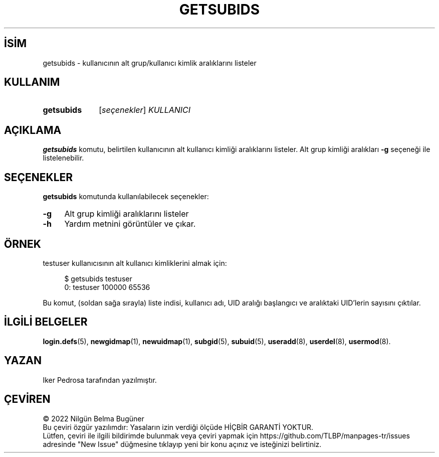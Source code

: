 .ig
 * Bu kılavuz sayfası Türkçe Linux Belgelendirme Projesi (TLBP) tarafından
 * XML belgelerden derlenmiş olup manpages-tr paketinin parçasıdır:
 * https://github.com/TLBP/manpages-tr
 *
 * Özgün Belgenin Lisans ve Telif Hakkı bilgileri:
 *
 * Copyright 2021 Iker Pedrosa
 * All rights reserved.
 *
 * Redistribution and use in source and binary forms, with or without
 * modification, are permitted provided that the following conditions
 * are met:
 * 1. Redistributions of source code must retain the above copyright
 *    notice, this list of conditions and the following disclaimer.
 * 2. Redistributions in binary form must reproduce the above copyright
 *    notice, this list of conditions and the following disclaimer in the
 *    documentation and/or other materials provided with the distribution.
 * 3. Neither the name of Julianne F. Haugh nor the names of its contributors
 *    may be used to endorse or promote products derived from this software
 *    without specific prior written permission.
 *
 * THIS SOFTWARE IS PROVIDED BY JULIE HAUGH AND CONTRIBUTORS ’’AS IS’’ AND
 * ANY EXPRESS OR IMPLIED WARRANTIES, INCLUDING, BUT NOT LIMITED TO, THE
 * IMPLIED WARRANTIES OF MERCHANTABILITY AND FITNESS FOR A PARTICULAR PURPOSE
 * ARE DISCLAIMED.  IN NO EVENT SHALL JULIE HAUGH OR CONTRIBUTORS BE LIABLE
 * FOR ANY DIRECT, INDIRECT, INCIDENTAL, SPECIAL, EXEMPLARY, OR CONSEQUENTIAL
 * DAMAGES (INCLUDING, BUT NOT LIMITED TO, PROCUREMENT OF SUBSTITUTE GOODS
 * OR SERVICES; LOSS OF USE, DATA, OR PROFITS; OR BUSINESS INTERRUPTION)
 * HOWEVER CAUSED AND ON ANY THEORY OF LIABILITY, WHETHER IN CONTRACT, STRICT
 * LIABILITY, OR TORT (INCLUDING NEGLIGENCE OR OTHERWISE) ARISING IN ANY WAY
 * OUT OF THE USE OF THIS SOFTWARE, EVEN IF ADVISED OF THE POSSIBILITY OF
 * SUCH DAMAGE.
..
.\" Derlenme zamanı: 2023-01-21T21:03:30+03:00
.TH "GETSUBIDS" 1 "Aralık 2021" "E2fsprogs 1.46.5" "Kullanıcı Komutları"
.\" Sözcükleri ilgisiz yerlerden bölme (disable hyphenation)
.nh
.\" Sözcükleri yayma, sadece sola yanaştır (disable justification)
.ad l
.PD 0
.SH İSİM
getsubids - kullanıcının alt grup/kullanıcı kimlik aralıklarını listeler
.sp
.SH KULLANIM
.IP \fBgetsubids\fR 10
[\fIseçenekler\fR] \fIKULLANICI\fR
.sp
.PP
.sp
.SH "AÇIKLAMA"
\fBgetsubids\fR komutu, belirtilen kullanıcının alt kullanıcı kimliği aralıklarını listeler. Alt grup kimliği aralıkları \fB-g\fR seçeneği ile listelenebilir.
.sp
.SH "SEÇENEKLER"
\fBgetsubids\fR komutunda kullanılabilecek seçenekler:
.sp
.TP 4
\fB-g\fR
Alt grup kimliği aralıklarını listeler
.sp
.TP 4
\fB-h\fR
Yardım metnini görüntüler ve çıkar.
.sp
.PP
.sp
.SH "ÖRNEK"
testuser kullanıcısının alt kullanıcı kimliklerini almak için:
.sp
.RS 4
.nf
$ getsubids testuser
0: testuser 100000 65536
.fi
.sp
.RE
Bu komut, (soldan sağa sırayla) liste indisi, kullanıcı adı, UID aralığı başlangıcı ve aralıktaki UID’lerin sayısını çıktılar.
.sp
.SH "İLGİLİ BELGELER"
\fBlogin.defs\fR(5), \fBnewgidmap\fR(1), \fBnewuidmap\fR(1), \fBsubgid\fR(5), \fBsubuid\fR(5), \fBuseradd\fR(8), \fBuserdel\fR(8), \fBusermod\fR(8).
.sp
.SH "YAZAN"
Iker Pedrosa tarafından yazılmıştır.
.sp
.SH "ÇEVİREN"
© 2022 Nilgün Belma Bugüner
.br
Bu çeviri özgür yazılımdır: Yasaların izin verdiği ölçüde HİÇBİR GARANTİ YOKTUR.
.br
Lütfen, çeviri ile ilgili bildirimde bulunmak veya çeviri yapmak için https://github.com/TLBP/manpages-tr/issues adresinde "New Issue" düğmesine tıklayıp yeni bir konu açınız ve isteğinizi belirtiniz.
.sp
